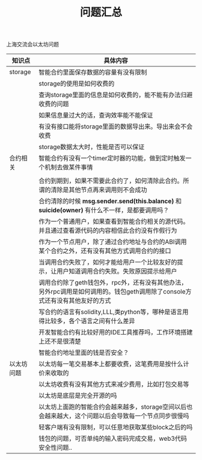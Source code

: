
#+title: 问题汇总



**** 上海交流会以太坊问题


| 知识点     | 具体内容                                                                                                                    |
|------------+-----------------------------------------------------------------------------------------------------------------------------|
| storage    | 智能合约里面保存数据的容量有没有限制                                                                                        |
|            | storage的使用是如何收费的                                                                                                   |
|            | 查询storage里面的信息是如何收费的，能不能有办法归避收费的问题                                                               |
|            | 如果信息量过大的话，查询效率能不能保证                                                                                      |
|            | 有没有接口能将storage里面的数据导出来。导出来会不会收费                                                                     |
|            | storage数据太大时，性能是否可以保证                                                                                         |
|------------+-----------------------------------------------------------------------------------------------------------------------------|
| 合约相关   | 智能合约有没有一个timer定时器的功能，做到定时触发一个机制去做某件事情                                                       |
|            |                                                                                                                             |
|            | 合约到期到，如果不需要此合约了，如何清除此合约。所谓的清除是其他节点再来调用则不会成功                                      |
|            | 合约清除的时候 *msg.sender.send(this.balance)* 和 *suicide(owner)* 有什么不一样，是都要调用吗？                             |
|            | 作为一个普通用户，如果查看到智能合约相关的源代码。并且通过查看源代码的内容相信此合约没有作假行为                            |
|            | 作为一个节点用户，除了通过合约地址与合约的ABI调用某个合约之外，还有没有其他方式调用合约的接口                               |
|            | 当调用合约失败了，如何才能给用户一个比较友好的提示，让用户知道调用合约失败。失败原因提示给用户                              |
|            | 调用合约除了geth钱包外，rpc外，还有没有其他办法，另外rpc调用是如何调用的。钱包geth调用除了console方式还有没有其他友好的方式 |
|            | 写合约的语言有solidity,LLL,类python等，哪种是语言用得比较多，各个语言之间有什么差异                                         |
|            | 开发智能合约有比较好用的IDE工具推荐吗，工作环境搭建上还不是很清楚                                                           |
|            | 智能合约地址里面的钱是否安全？                                                                                              |
|------------+-----------------------------------------------------------------------------------------------------------------------------|
| 以太坊问题 | 以太坊每一笔交易基本上都要收费，这笔费用是按什么计价来收取的                                                                |
|            | 以太坊收费有没有其他方式来减少费用，比如打包交易等                                                                          |
|            | 以太坊是底层是完全开源的吗                                                                                                  |
|            | 以太坊上面跑的智能合约会越来越多，storage空间以后也会越来越大，这个问题以后会导致每一个节点同步很慢吗                       |
|            | 轻客户端有没有限制，可以任意地获取某些block之后的吗                                                                         |
|            | 钱包的问题，可否单纯的输入密码完成交易，web3代码安全性问题..                                                                |


